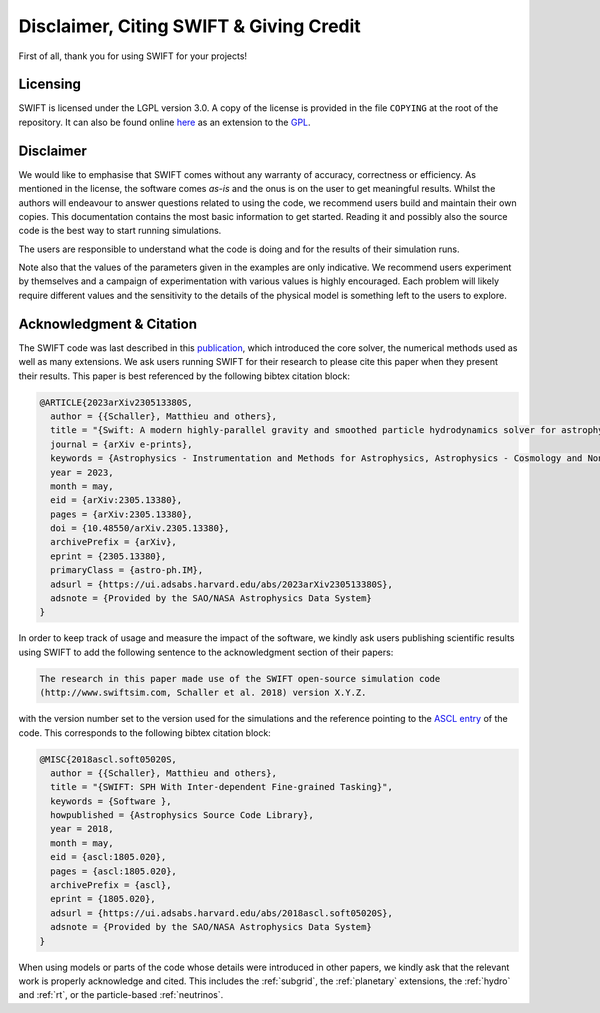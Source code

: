 .. Citing SWIFT
   Matthieu Schaller, 5th April 2020

Disclaimer, Citing SWIFT & Giving Credit
========================================

First of all, thank you for using SWIFT for your projects!

Licensing
~~~~~~~~~

SWIFT is licensed under the LGPL version 3.0. A copy of the license is provided
in the file ``COPYING`` at the root of the repository. It can also be found
online `here <https://www.gnu.org/licenses/lgpl-3.0-standalone.html>`_ as an
extension to the `GPL <https://www.gnu.org/licenses/gpl-3.0-standalone.html>`_.

.. figure:: https://www.gnu.org/graphics/lgplv3-with-text-154x68.png
    :width: 100px
    :alt: LGPL v3.0 logo

Disclaimer
~~~~~~~~~~

We would like to emphasise that SWIFT comes without any warranty of accuracy,
correctness or efficiency. As mentioned in the license, the software comes
`as-is` and the onus is on the user to get meaningful results. Whilst the
authors will endeavour to answer questions related to using the code, we
recommend users build and maintain their own copies. This documentation contains
the most basic information to get started. Reading it and possibly also the
source code is the best way to start running simulations.

The users are responsible to understand what the code is doing and for the
results of their simulation runs.

Note also that the values of the parameters given in the examples are only
indicative. We recommend users experiment by themselves and a campaign of
experimentation with various values is highly encouraged. Each problem will
likely require different values and the sensitivity to the details of the
physical model is something left to the users to explore.

Acknowledgment & Citation
~~~~~~~~~~~~~~~~~~~~~~~~~

The SWIFT code was last described in this `publication
<https://ui.adsabs.harvard.edu/abs/2023arXiv230513380S/abstract>`_, which
introduced the core solver, the numerical methods used as well as many
extensions. We ask users running SWIFT for their research to please cite this
paper when they present their results. This paper is best referenced by the
following bibtex citation block:

.. code-block:: bibtex

  @ARTICLE{2023arXiv230513380S,
    author = {{Schaller}, Matthieu and others},
    title = "{Swift: A modern highly-parallel gravity and smoothed particle hydrodynamics solver for astrophysical and cosmological applications}",
    journal = {arXiv e-prints},
    keywords = {Astrophysics - Instrumentation and Methods for Astrophysics, Astrophysics - Cosmology and Nongalactic Astrophysics, Astrophysics - Earth and Planetary Astrophysics, Astrophysics - Astrophysics of Galaxies, Computer Science - Distributed, Parallel, and Cluster Computing},
    year = 2023,
    month = may,
    eid = {arXiv:2305.13380},
    pages = {arXiv:2305.13380},
    doi = {10.48550/arXiv.2305.13380},
    archivePrefix = {arXiv},
    eprint = {2305.13380},
    primaryClass = {astro-ph.IM},
    adsurl = {https://ui.adsabs.harvard.edu/abs/2023arXiv230513380S},
    adsnote = {Provided by the SAO/NASA Astrophysics Data System}
  }


In order to keep track of usage and measure the impact of the software, we
kindly ask users publishing scientific results using SWIFT to add the following
sentence to the acknowledgment section of their papers:

.. code-block:: text
		
   The research in this paper made use of the SWIFT open-source simulation code
   (http://www.swiftsim.com, Schaller et al. 2018) version X.Y.Z.
   
with the version number set to the version used for the simulations and the
reference pointing to the `ASCL entry <https://ascl.net/1805.020>`_ of the
code. This corresponds to the following bibtex citation block:

.. code-block:: bibtex

   @MISC{2018ascl.soft05020S,
     author = {{Schaller}, Matthieu and others},
     title = "{SWIFT: SPH With Inter-dependent Fine-grained Tasking}",
     keywords = {Software },
     howpublished = {Astrophysics Source Code Library},
     year = 2018,
     month = may,
     eid = {ascl:1805.020},
     pages = {ascl:1805.020},
     archivePrefix = {ascl},
     eprint = {1805.020},
     adsurl = {https://ui.adsabs.harvard.edu/abs/2018ascl.soft05020S},
     adsnote = {Provided by the SAO/NASA Astrophysics Data System}
   }

When using models or parts of the code whose details were introduced in other
papers, we kindly ask that the relevant work is properly acknowledge and
cited. This includes the :ref:`subgrid`, the :ref:`planetary` extensions, the
:ref:`hydro` and :ref:`rt`, or the particle-based :ref:`neutrinos`.
